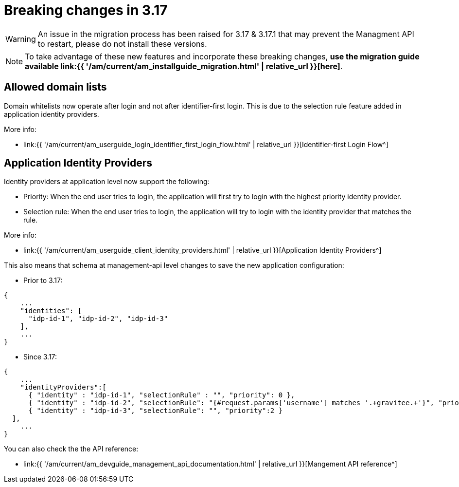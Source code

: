 = Breaking changes in 3.17
:page-sidebar: am_3_x_sidebar
:page-permalink: am/current/am_breaking_changes_3.17.html
:page-folder: am/installation-guide
:page-layout: am


WARNING: An issue in the migration process has been raised for 3.17 & 3.17.1 that may prevent the Managment API to restart, please do not install these versions.

NOTE: To take advantage of these new features and incorporate these breaking changes, **use the migration guide available link:{{ '/am/current/am_installguide_migration.html' | relative_url }}[here]**.

== Allowed domain lists

Domain whitelists now operate after login and not after identifier-first login. This is due to the selection rule feature added
in application identity providers.

More info:

-  link:{{ '/am/current/am_userguide_login_identifier_first_login_flow.html' | relative_url }}[Identifier-first Login Flow^]

== Application Identity Providers

Identity providers at application level now support the following:

- Priority: When the end user tries to login, the application will first try to login with the highest priority identity provider.
- Selection rule: When the end user tries to login, the application will try to login with the identity provider that matches the rule.

More info:

-  link:{{ '/am/current/am_userguide_client_identity_providers.html' | relative_url }}[Application Identity Providers^]

This also means that schema at management-api level changes to save the new application configuration:

-  Prior to 3.17:

```json
{
    ...
    "identities": [
      "idp-id-1", "idp-id-2", "idp-id-3"
    ],
    ...
}
```

-  Since 3.17:

```json
{
    ...
    "identityProviders":[
      { "identity" : "idp-id-1", "selectionRule" : "", "priority": 0 },
      { "identity" : "idp-id-2", "selectionRule": "{#request.params['username'] matches '.+gravitee.+'}", "priority":1 },
      { "identity" : "idp-id-3", "selectionRule": "", "priority":2 }
  ],
    ...
}
```

You can also check the the API reference:

-  link:{{ '/am/current/am_devguide_management_api_documentation.html' | relative_url }}[Mangement API reference^]
